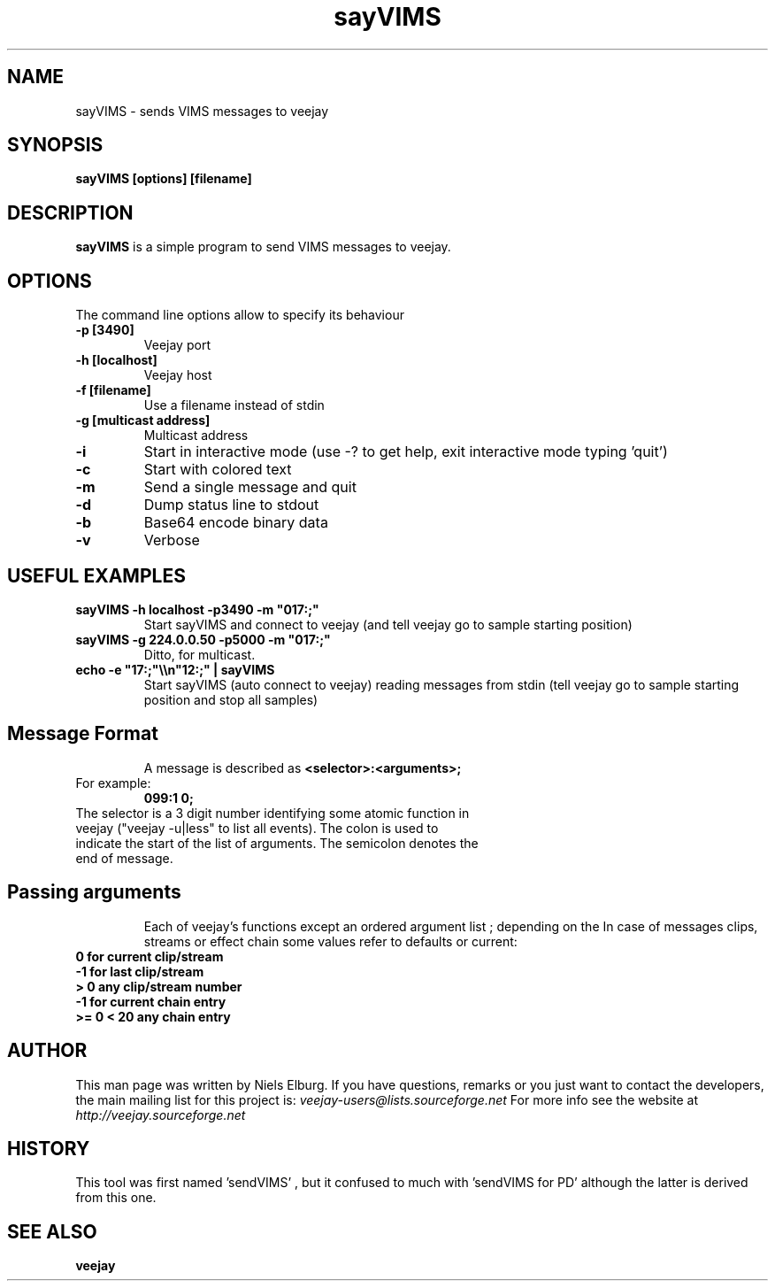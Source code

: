 .TH "sayVIMS" 1
.SH NAME
sayVIMS - sends VIMS messages to veejay
.SH SYNOPSIS
.B sayVIMS [options] [filename]
.SH DESCRIPTION
.B sayVIMS
is a simple program to send VIMS messages to veejay.

.SH OPTIONS
The command line options allow to specify its behaviour
.TP
.B \-p [3490]
Veejay port
.TP
.B \-h [localhost]
Veejay host
.TP
.B \-f [filename]
Use a filename instead of stdin
.TP
.B \-g [multicast address]
Multicast address
.TP
.B \-i
Start in interactive mode (use -? to get help, exit interactive mode typing 'quit')
.TP
.B \-c
Start with colored text
.TP
.B \-m
Send a single message and quit
.TP
.B \-d
Dump status line to stdout
.TP
.B \-b
Base64 encode binary data
.TP
.B \-v
Verbose

.SH USEFUL EXAMPLES
.TP
.B sayVIMS -h localhost -p3490 -m \/"017:;\/"
Start sayVIMS and connect to veejay (and tell veejay go to sample starting position)
.TP
.B sayVIMS -g 224.0.0.50 -p5000 -m \/"017:;\/"
Ditto, for multicast.
.TP
.B echo -e \/"17:;\/"\e\en\/"12:;\/" | sayVIMS
Start sayVIMS (auto connect to veejay) reading messages from stdin (tell veejay go to sample starting position and stop all samples)
.TP
.SH Message Format
A message is described as
.B <selector>:<arguments>;
.TP
For example:
.B 099:1 0;
.TP
The selector is a 3 digit number identifying some atomic function in veejay ("veejay -u|less" to list all events). The colon is used to indicate the start of the list of arguments. The semicolon denotes the end of message.
.TP
.SH Passing arguments
Each of veejay's functions except an ordered argument list ; depending on the
In case of messages clips, streams or effect chain some values refer to defaults or current:
.TP
.B 0 for current clip/stream
.TP
.B -1 for last clip/stream
.TP
.B > 0 any clip/stream number
.TP
.B -1 for current chain entry
.TP
.B >= 0 < 20 any chain entry


.SH AUTHOR
This man page was written by Niels Elburg.
If you have questions, remarks or you just want to
contact the developers, the main mailing list for this
project is:
.I veejay-users@lists.sourceforge.net
For more info see the website at
.I http://veejay.sourceforge.net
.SH HISTORY
This tool was first named 'sendVIMS' , but it
confused to much with 'sendVIMS for PD' although
the latter is derived from this one.
.SH "SEE ALSO"
.B veejay

